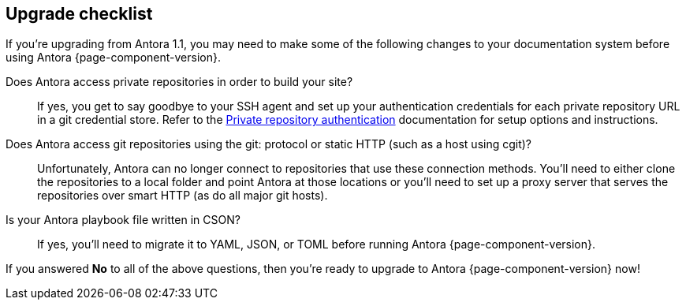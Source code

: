 == Upgrade checklist

If you're upgrading from Antora 1.1, you may need to make some of the following changes to your documentation system before using Antora {page-component-version}.

Does Antora access private repositories in order to build your site?::
If yes, you get to say goodbye to your SSH agent and set up your authentication credentials for each private repository URL in a git credential store.
Refer to the xref:playbook:private-repository-auth.adoc[Private repository authentication] documentation for setup options and instructions.

Does Antora access git repositories using the git: protocol or static HTTP (such as a host using cgit)?::
Unfortunately, Antora can no longer connect to repositories that use these connection methods.
You'll need to either clone the repositories to a local folder and point Antora at those locations or you'll need to set up a proxy server that serves the repositories over smart HTTP (as do all major git hosts).

Is your Antora playbook file written in CSON?::
If yes, you'll need to migrate it to YAML, JSON, or TOML before running Antora {page-component-version}.

If you answered *No* to all of the above questions, then you're ready to upgrade to Antora {page-component-version} now!
ifeval::["{route}" == "New"]
See xref:install:upgrade-antora.adoc[Upgrade Antora] for instructions.

== Software Lifecycle Notices

Antora 1.1 will enter maintenance on March 25, 2019.
See the xref:ROOT:project/release-schedule.adoc[release schedule] for details.
endif::[]
